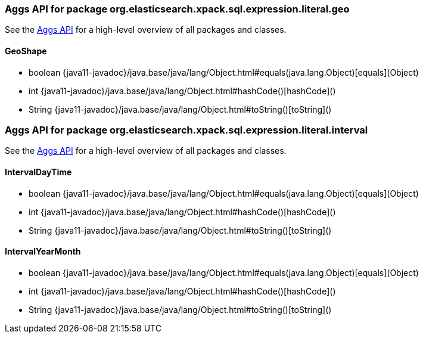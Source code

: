 // This file is auto-generated. Do not edit.


[role="exclude",id="painless-api-reference-aggs-org-elasticsearch-xpack-sql-expression-literal-geo"]
=== Aggs API for package org.elasticsearch.xpack.sql.expression.literal.geo
See the <<painless-api-reference-aggs, Aggs API>> for a high-level overview of all packages and classes.

[[painless-api-reference-aggs-GeoShape]]
==== GeoShape
* boolean {java11-javadoc}/java.base/java/lang/Object.html#equals(java.lang.Object)[equals](Object)
* int {java11-javadoc}/java.base/java/lang/Object.html#hashCode()[hashCode]()
* String {java11-javadoc}/java.base/java/lang/Object.html#toString()[toString]()


[role="exclude",id="painless-api-reference-aggs-org-elasticsearch-xpack-sql-expression-literal-interval"]
=== Aggs API for package org.elasticsearch.xpack.sql.expression.literal.interval
See the <<painless-api-reference-aggs, Aggs API>> for a high-level overview of all packages and classes.

[[painless-api-reference-aggs-IntervalDayTime]]
==== IntervalDayTime
* boolean {java11-javadoc}/java.base/java/lang/Object.html#equals(java.lang.Object)[equals](Object)
* int {java11-javadoc}/java.base/java/lang/Object.html#hashCode()[hashCode]()
* String {java11-javadoc}/java.base/java/lang/Object.html#toString()[toString]()


[[painless-api-reference-aggs-IntervalYearMonth]]
==== IntervalYearMonth
* boolean {java11-javadoc}/java.base/java/lang/Object.html#equals(java.lang.Object)[equals](Object)
* int {java11-javadoc}/java.base/java/lang/Object.html#hashCode()[hashCode]()
* String {java11-javadoc}/java.base/java/lang/Object.html#toString()[toString]()


